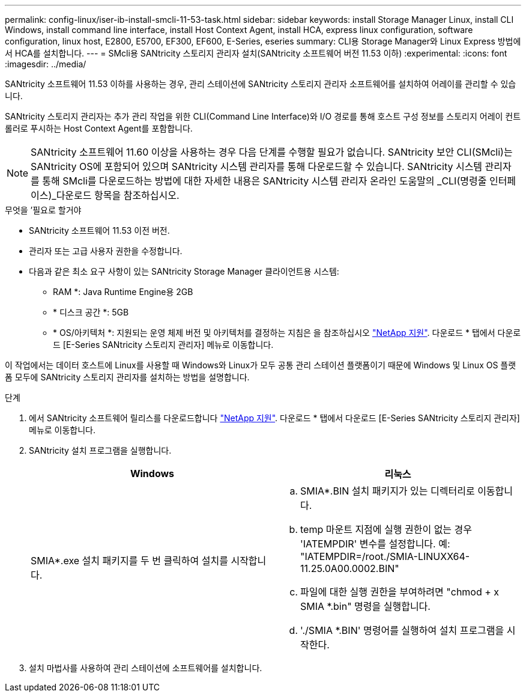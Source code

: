 ---
permalink: config-linux/iser-ib-install-smcli-11-53-task.html 
sidebar: sidebar 
keywords: install Storage Manager Linux, install CLI Windows, install command line interface, install Host Context Agent, install HCA, express linux configuration, software configuration, linux host, E2800, E5700, EF300, EF600, E-Series, eseries 
summary: CLI용 Storage Manager와 Linux Express 방법에서 HCA를 설치합니다. 
---
= SMcli용 SANtricity 스토리지 관리자 설치(SANtricity 소프트웨어 버전 11.53 이하)
:experimental: 
:icons: font
:imagesdir: ../media/


[role="lead"]
SANtricity 소프트웨어 11.53 이하를 사용하는 경우, 관리 스테이션에 SANtricity 스토리지 관리자 소프트웨어를 설치하여 어레이를 관리할 수 있습니다.

SANtricity 스토리지 관리자는 추가 관리 작업을 위한 CLI(Command Line Interface)와 I/O 경로를 통해 호스트 구성 정보를 스토리지 어레이 컨트롤러로 푸시하는 Host Context Agent를 포함합니다.


NOTE: SANtricity 소프트웨어 11.60 이상을 사용하는 경우 다음 단계를 수행할 필요가 없습니다. SANtricity 보안 CLI(SMcli)는 SANtricity OS에 포함되어 있으며 SANtricity 시스템 관리자를 통해 다운로드할 수 있습니다. SANtricity 시스템 관리자를 통해 SMcli를 다운로드하는 방법에 대한 자세한 내용은 SANtricity 시스템 관리자 온라인 도움말의 _CLI(명령줄 인터페이스)_다운로드 항목을 참조하십시오.

.무엇을 &#8217;필요로 할거야
* SANtricity 소프트웨어 11.53 이전 버전.
* 관리자 또는 고급 사용자 권한을 수정합니다.
* 다음과 같은 최소 요구 사항이 있는 SANtricity Storage Manager 클라이언트용 시스템:
+
** RAM *: Java Runtime Engine용 2GB
** * 디스크 공간 *: 5GB
** * OS/아키텍처 *: 지원되는 운영 체제 버전 및 아키텍처를 결정하는 지침은 을 참조하십시오 http://mysupport.netapp.com["NetApp 지원"^]. 다운로드 * 탭에서 다운로드 [E-Series SANtricity 스토리지 관리자] 메뉴로 이동합니다.




이 작업에서는 데이터 호스트에 Linux를 사용할 때 Windows와 Linux가 모두 공통 관리 스테이션 플랫폼이기 때문에 Windows 및 Linux OS 플랫폼 모두에 SANtricity 스토리지 관리자를 설치하는 방법을 설명합니다.

.단계
. 에서 SANtricity 소프트웨어 릴리스를 다운로드합니다 http://mysupport.netapp.com["NetApp 지원"^]. 다운로드 * 탭에서 다운로드 [E-Series SANtricity 스토리지 관리자] 메뉴로 이동합니다.
. SANtricity 설치 프로그램을 실행합니다.
+
|===
| Windows | 리눅스 


 a| 
SMIA*.exe 설치 패키지를 두 번 클릭하여 설치를 시작합니다.
 a| 
.. SMIA*.BIN 설치 패키지가 있는 디렉터리로 이동합니다.
.. temp 마운트 지점에 실행 권한이 없는 경우 'IATEMPDIR' 변수를 설정합니다. 예: "IATEMPDIR=/root./SMIA-LINUXX64-11.25.0A00.0002.BIN"
.. 파일에 대한 실행 권한을 부여하려면 "chmod + x SMIA *.bin" 명령을 실행합니다.
.. './SMIA *.BIN' 명령어를 실행하여 설치 프로그램을 시작한다.


|===
. 설치 마법사를 사용하여 관리 스테이션에 소프트웨어를 설치합니다.

